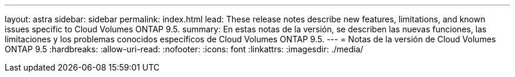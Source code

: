 ---
layout: astra 
sidebar: sidebar 
permalink: index.html 
lead: These release notes describe new features, limitations, and known issues specific to Cloud Volumes ONTAP 9.5. 
summary: En estas notas de la versión, se describen las nuevas funciones, las limitaciones y los problemas conocidos específicos de Cloud Volumes ONTAP 9.5. 
---
= Notas de la versión de Cloud Volumes ONTAP 9.5
:hardbreaks:
:allow-uri-read: 
:nofooter: 
:icons: font
:linkattrs: 
:imagesdir: ./media/


